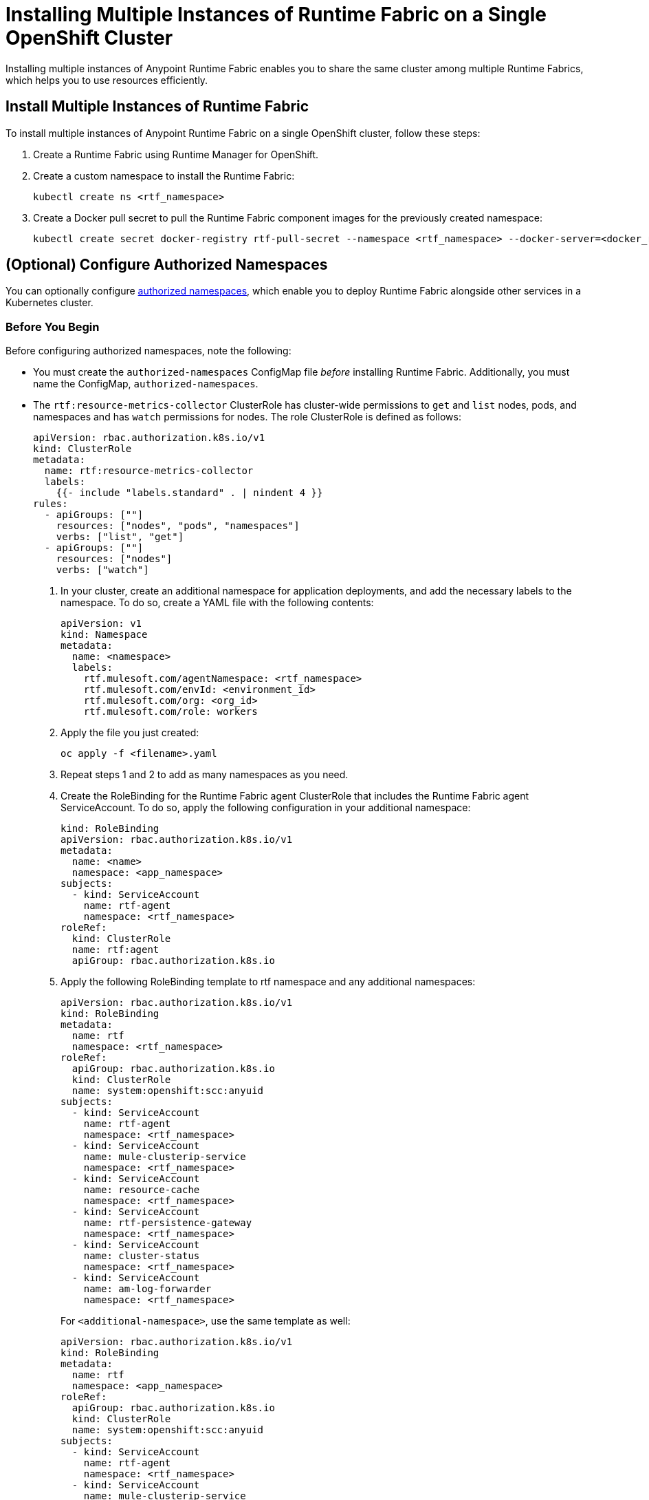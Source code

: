 = Installing Multiple Instances of Runtime Fabric on a Single OpenShift Cluster

Installing multiple instances of Anypoint Runtime Fabric enables you to share the same cluster among multiple Runtime Fabrics, which helps you to use resources efficiently.

== Install Multiple Instances of Runtime Fabric

To install multiple instances of Anypoint Runtime Fabric on a single OpenShift cluster, follow these steps:

. Create a Runtime Fabric using Runtime Manager for OpenShift.
. Create a custom namespace to install the Runtime Fabric:
+ 
----
kubectl create ns <rtf_namespace>
----
[start=3]
. Create a Docker pull secret to pull the Runtime Fabric component images for the previously created namespace: 
+
----
kubectl create secret docker-registry rtf-pull-secret --namespace <rtf_namespace> --docker-server=<docker_registry_url> --docker-username=<docker_registry_username> --docker-password=<docker_ registry_password>
----


== (Optional) Configure Authorized Namespaces

You can optionally configure xref:authorized-namespaces.adoc[authorized namespaces], which enable you to deploy Runtime Fabric alongside other services in a Kubernetes cluster.

=== Before You Begin

Before configuring authorized namespaces, note the following:

* You must create the `authorized-namespaces` ConfigMap file _before_ installing Runtime Fabric. Additionally, you must name the ConfigMap, `authorized-namespaces`.
* The `rtf:resource-metrics-collector` ClusterRole has cluster-wide permissions to `get` and `list` nodes, pods, and namespaces and has `watch` permissions for nodes. The role ClusterRole is defined as follows:
+
----
apiVersion: rbac.authorization.k8s.io/v1
kind: ClusterRole
metadata:
  name: rtf:resource-metrics-collector
  labels:
    {{- include "labels.standard" . | nindent 4 }}
rules:
  - apiGroups: [""]
    resources: ["nodes", "pods", "namespaces"]
    verbs: ["list", "get"]
  - apiGroups: [""]
    resources: ["nodes"]
    verbs: ["watch"]
----

. In your cluster, create an additional namespace for application deployments, and add the necessary labels to the namespace. To do so, create a YAML file with the following contents:
+
[source,copy]
----
apiVersion: v1
kind: Namespace
metadata:
  name: <namespace>
  labels:
    rtf.mulesoft.com/agentNamespace: <rtf_namespace>
    rtf.mulesoft.com/envId: <environment_id>
    rtf.mulesoft.com/org: <org_id>
    rtf.mulesoft.com/role: workers
----

. Apply the file you just created:
+
[source,copy]
----
oc apply -f <filename>.yaml
----

. Repeat steps 1 and 2  to add as many namespaces as you need.

. Create the RoleBinding for the Runtime Fabric agent ClusterRole that includes the Runtime Fabric agent ServiceAccount. To do so, apply the following configuration in your additional namespace:
+
[source,copy]
----
kind: RoleBinding
apiVersion: rbac.authorization.k8s.io/v1
metadata:
  name: <name>
  namespace: <app_namespace>
subjects:
  - kind: ServiceAccount
    name: rtf-agent
    namespace: <rtf_namespace>
roleRef:
  kind: ClusterRole
  name: rtf:agent
  apiGroup: rbac.authorization.k8s.io
----

. Apply the following RoleBinding template to rtf namespace and any additional namespaces:
+
[source,copy]
----
apiVersion: rbac.authorization.k8s.io/v1
kind: RoleBinding
metadata:
  name: rtf
  namespace: <rtf_namespace>
roleRef:
  apiGroup: rbac.authorization.k8s.io
  kind: ClusterRole
  name: system:openshift:scc:anyuid
subjects:
  - kind: ServiceAccount
    name: rtf-agent
    namespace: <rtf_namespace>
  - kind: ServiceAccount
    name: mule-clusterip-service
    namespace: <rtf_namespace>
  - kind: ServiceAccount
    name: resource-cache
    namespace: <rtf_namespace>
  - kind: ServiceAccount
    name: rtf-persistence-gateway
    namespace: <rtf_namespace>
  - kind: ServiceAccount
    name: cluster-status
    namespace: <rtf_namespace>
  - kind: ServiceAccount
    name: am-log-forwarder
    namespace: <rtf_namespace>
----
+
For `<additional-namespace>`, use the same template as well:
+
[source,copy]
----
apiVersion: rbac.authorization.k8s.io/v1
kind: RoleBinding
metadata:
  name: rtf
  namespace: <app_namespace>
roleRef:
  apiGroup: rbac.authorization.k8s.io
  kind: ClusterRole
  name: system:openshift:scc:anyuid
subjects:
  - kind: ServiceAccount
    name: rtf-agent
    namespace: <rtf_namespace>
  - kind: ServiceAccount
    name: mule-clusterip-service
    namespace: <rtf_namespace>
  - kind: ServiceAccount
    name: resource-cache
    namespace: <rtf_namespace>
  - kind: ServiceAccount
    name: rtf-persistence-gateway
    namespace: <rtf_namespace>
  - kind: ServiceAccount
    name: cluster-status
    namespace: <rtf_namespace>
  - kind: ServiceAccount
    name: am-log-forwarder
    namespace: <rtf_namespace>
----
+
. In your cluster, create a ConfigMap file named `authorized-namespaces` and list any additional namespaces. Note that the additional namespace mapping keys must be unique since they use the standard K8s resource (ConfigMap). There is no specific requirements on the format of the key name provided they are unique.
+
[source,copy]
----
apiVersion: v1
kind: ConfigMap
metadata:
  name: authorized-namespaces
  namespace: <rtf_namespace>
data:
  APPLICATION_NAMESPACE_1: "<app_namespace_1>"
  APPLICATION_NAMESPACE_2: "<app_namespace_1>
----

. If, after fully installing Runtime Fabric, you later add or delete any namespaces from the ConfigMap, you must restart the Runtime Fabric agent pod. To do so, run the following command:
+
[source,copy]
----
oc -nrtf delete po -l app=agent
----
+
After you delete the pod, Kubernetes starts a new one.

=== Install the Red Hat OpenShift Runtime Fabric Operator

You install the Runtime Fabric operator (`rtf-agent-operator`) from the OperatorHub.

. In the Red Hat OpenShift console, navigate to **Operators** > **OperatorHub**.
. In the OperatorHub search field, search for the Runtime Fabric operator.
. In the rtf-agent-operator dialog, click **Install**.

NOTE: Installing the Runtime Fabric operator requires manual approval and may take several minutes to complete.

== Values.yaml File Required Parameters
The values for these required parameters are set when you create the Runtime Fabric instance in Runtime Manager. If you’re not using a local registry, use the default values for the registry URL and pull secret. 

[%header%autowidth.spread]
|===
| Key | Value | Example
| `activationData` | Activation Data | YW55cG9pbnQubXVsZXNvZnQuY29tOjBmODdmYzYzLTM3MWUtNDU2Yy1iODg5LTU5NTkyNjYyZjUxZQ==
| `rtfRegistry` | Registry URL  | US rtf-runtime-registry.kprod.msap.io

EU
rtf-runtime-registry.kprod-eu.msap.io
| `pullSecretName` | Registry pull secret | rtf-pull-secret
| `muleLicense` | Mule license for applications | Mule license key (must be Base64-encoded)
|===

[[required-parameters]]
== Values.yaml Optional Parameters
Set the following optional parameters as needed: 

[%header%autowidth.spread]
|===
| Key | Description | Example
| `authorizedNamespaces` | Enables shared tenancy | authorizedNamespaces=true
| `crds.install` | Enables installation of Crds and PriorityClass  | install=true
| `proxy.http.proxy` +
`proxy.http.no_proxy`
` | Proxy and no_proxy values | - +http://<user>:<pass>@<10.0.0.1>:<8080>+ +
- <1.1.1.1:8888,2.2.2.2:9999>
|`proxy.monitoring.proxy` |Monitoring proxy values | socks5://<user>:<pass>@<10.0.0.2>:<8080>
|`global.containerLogPaths` | Filebeat read path | - /var/lib/docker/ +
 - /var/log/containers +
 - /var/log/pods
|===

[NOTE]
For the first agent being installed on the cluster, set the value for `crds.install` to `true`. +
Set `crds.install` to `false` for all the subsequent agent installations on the same cluster.

== Values.yaml Reference
The following is an example of the `values.yaml` file:

----
activationData: <activation_data>
  proxy:
    http_proxy:
    http_no_proxy:
    monitoring_proxy:
custom_log4j_enabled: true
muleLicense: <mule_license_key>
global:
  crds:
    install: true
  authorizedNamespaces: false
  image:
    rtfRegistry: rtf-runtime-registry.kprod.msap.io
    pullSecretName: rtf-pull-secret
  containerLogPaths:
  - /var/lib/docker/containers
  - /var/log/containers
  - /var/log/pods
----

== Installing Subsequent Instances of Runtime Fabric

To install subsequent instances of Runtime Fabric for OpenShift, you must repeat the previous steps:

. Create a Runtime Fabric using Runtime Manager for OpenShift.
. Create a custom namespace to install the Runtime Fabric:
+ 
----
kubectl create ns <rtf_namespace>
----
[start=3]
. Create a Docker pull secret to pull the Runtime Fabric component images for the previously created namespace: 
+
----
kubectl create secret docker-registry rtf-pull-secret --namespace <rtf_namespace> --docker-server=<docker_registry_url> --docker-username=<docker_registry_username> --docker-password=<docker_ registry_password>
----

[start=4]
. In the Red Hat OpenShift console, navigate to *Operators > Installed Operators*.
. In the console, switch the value of *Project* to the namespace you created for installing Runtime Fabric.
. In the console, click *Create Instance*, and select *Configure via form view*.
. Add any values.yaml required parameters.
. Set `authorizedNamespaces` to `true`, if you’re using authorized namespaces.
. Set the value for `crds.install` to `false`.
. Click *Create*.

== See Also
xref:install-index.adoc[]
